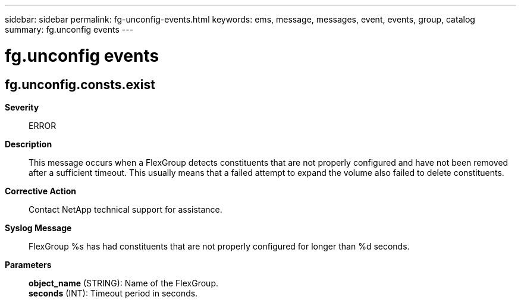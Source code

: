 ---
sidebar: sidebar
permalink: fg-unconfig-events.html
keywords: ems, message, messages, event, events, group, catalog
summary: fg.unconfig events
---

= fg.unconfig events
:toc: macro
:toclevels: 1
:hardbreaks:
:nofooter:
:icons: font
:linkattrs:
:imagesdir: ./media/

== fg.unconfig.consts.exist
*Severity*::
ERROR
*Description*::
This message occurs when a FlexGroup detects constituents that are not properly configured and have not been removed after a sufficient timeout. This usually means that a failed attempt to expand the volume also failed to delete constituents.
*Corrective Action*::
Contact NetApp technical support for assistance.
*Syslog Message*::
FlexGroup %s has had constituents that are not properly configured for longer than %d seconds.
*Parameters*::
*object_name* (STRING): Name of the FlexGroup.
*seconds* (INT): Timeout period in seconds.
